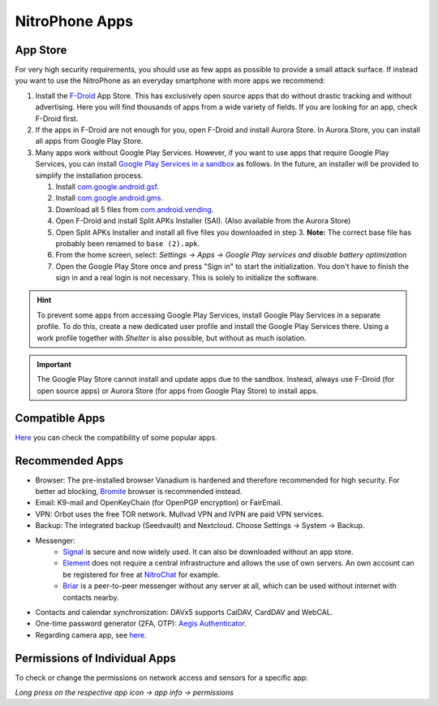 NitroPhone Apps
***************

App Store
#########

For very high security requirements, you should use as few apps as possible to
provide a small attack surface. If instead you want to use the NitroPhone as an
everyday smartphone with more apps we recommend:

1. Install the `F-Droid <https://f-droid.org/F-Droid.apk>`__ App Store. This has
   exclusively open source apps that do without drastic tracking and without
   advertising. Here you will find thousands of apps from a wide variety of fields.
   If you are looking for an app, check F-Droid first.

2. If the apps in F-Droid are not enough for you, open F-Droid and install
   Aurora Store. In Aurora Store, you can install all apps from Google Play Store.

3. Many apps work without Google Play Services. However, if you want to use apps
   that require Google Play Services, you can install `Google Play Services in a sandbox <https://grapheneos.org/usage#sandboxed-play-services>`__ as follows.
   In the future, an installer will be provided to simplify the installation
   process. 
   
   1. Install `com.google.android.gsf <https://apps.grapheneos.org/packages/com.google.android.gsf/>`__.
   2. Install `com.google.android.gms <https://apps.grapheneos.org/packages/com.google.android.gms/>`__.
   3. Download all 5 files from `com.android.vending <https://apps.grapheneos.org/packages/com.android.vending/>`__.
   4. Open F-Droid and install Split APKs Installer (SAI). (Also available from the Aurora Store)
   5. Open Split APKs Installer and install all five files you downloaded in step 3. 
      **Note:** The correct base file has probably been renamed to ``base (2).apk``.
   6. From the home screen, select: *Settings -> Apps -> Google Play services and disable battery optimization*
   7. Open the Google Play Store once and press "Sign in" to start the
      initialization. You don't have to finish the sign in and a real login is not
      necessary. This is solely to initialize the software.

.. hint:: 
   To prevent some apps from accessing Google Play Services, install
   Google Play Services in a separate profile. To do this, create a new 
   dedicated user profile and install the Google Play Services there. Using
   a work profile together with *Shelter* is also possible, but without as
   much isolation.

.. Important::

   The Google Play Store cannot install and update apps due to the sandbox.
   Instead, always use F-Droid (for open source apps) or Aurora Store (for apps
   from Google Play Store) to install apps.

Compatible Apps
###############

`Here <https://github.com/Peter-Easton/GrapheneOS-Knowledge/tree/master/App%20Compatibilty%20List>`__ you can check the compatibility of some popular apps.

Recommended Apps
################

* Browser: The pre-installed browser Vanadium is hardened and therefore recommended for high security. For better ad blocking, `Bromite <https://github.com/bromite/bromite/releases/latest>`__ browser is recommended instead.
* Email: K9-mail and OpenKeyChain (for OpenPGP encryption) or FairEmail.
* VPN: Orbot uses the free TOR network. Mullvad VPN and IVPN are paid VPN services.
* Backup: The integrated backup (Seedvault) and Nextcloud. Choose Settings -> System -> Backup.
* Messenger:
   * `Signal <https://signal.org/android/apk/>`__ is secure and now widely used. It can also be downloaded without an app store.
   * `Element <https://element.io/>`__ does not require a central infrastructure and allows the use of own servers. An own account can be registered for free at `NitroChat <https://nitro.chat>`__ for example.
   * `Briar <https://briarproject.org/>`__ is a peer-to-peer messenger without any server at all, which can be used without internet with contacts nearby.
* Contacts and calendar synchronization: DAVx5 supports CalDAV, CardDAV and WebCAL.
* One-time password generator (2FA, OTP): `Aegis Authenticator <https://github.com/beemdevelopment/Aegis>`__.
* Regarding camera app, see `here <https://grapheneos.org/usage#camera>`__.

Permissions of Individual Apps
##############################

To check or change the permissions on network access and sensors for a specific app: 

*Long press on the respective app icon -> app info -> permissions*